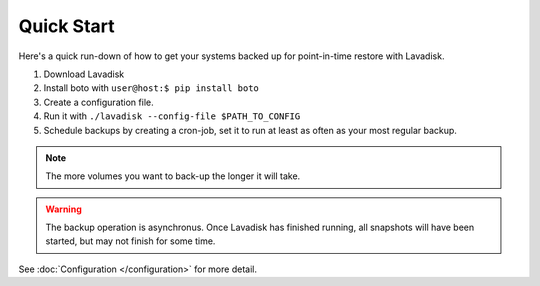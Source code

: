 Quick Start
-----------

Here's a quick run-down of how to get your systems backed up for point-in-time restore with Lavadisk.

1. Download Lavadisk
2. Install boto with ``user@host:$ pip install boto``
3. Create a configuration file.
4. Run it with ``./lavadisk --config-file $PATH_TO_CONFIG``
5. Schedule backups by creating a cron-job, set it to run at least as often as your most regular backup.

.. note:: The more volumes you want to back-up the longer it will take.

.. warning:: The backup operation is asynchronus.
             Once Lavadisk has finished running,
             all snapshots will have been started, but may not finish for some time.


See :doc:`Configuration </configuration>` for more detail.

